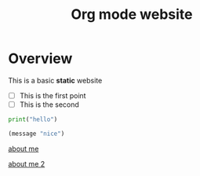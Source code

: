 #+title: Org mode website

* Overview

This is a basic *static* website

- [ ] This is the first point
- [ ] This is the second  

#+begin_src python
print("hello")
#+end_src

#+begin_src emacs-lisp
(message "nice")
#+end_src

[[file:about-me.org][about me]]

[[file:about-me.org][about me 2]]
